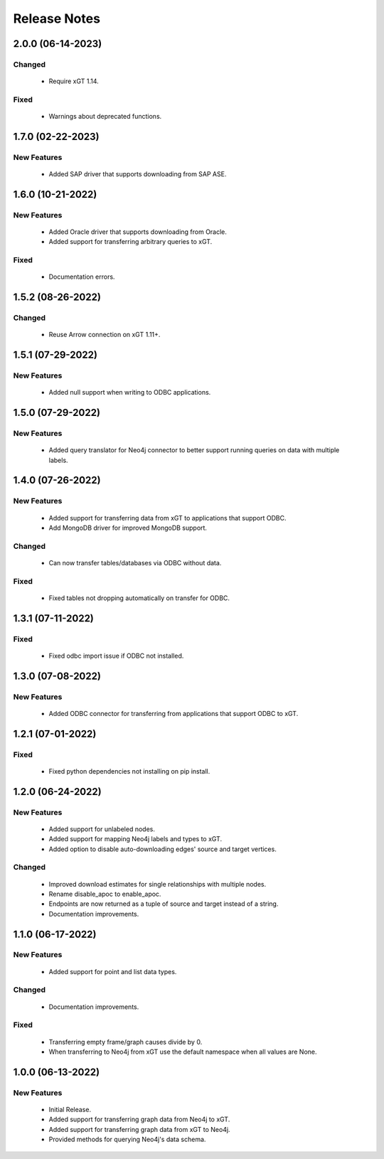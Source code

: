 Release Notes
=============

2.0.0 (06-14-2023)
------------------

Changed
^^^^^^^
  - Require xGT 1.14.

Fixed
^^^^^
  - Warnings about deprecated functions.

1.7.0 (02-22-2023)
------------------

New Features
^^^^^^^^^^^^
  - Added SAP driver that supports downloading from SAP ASE.

1.6.0 (10-21-2022)
------------------

New Features
^^^^^^^^^^^^
  - Added Oracle driver that supports downloading from Oracle.
  - Added support for transferring arbitrary queries to xGT.

Fixed
^^^^^
  - Documentation errors.

1.5.2 (08-26-2022)
------------------

Changed
^^^^^^^
  - Reuse Arrow connection on xGT 1.11+.

1.5.1 (07-29-2022)
------------------

New Features
^^^^^^^^^^^^
  - Added null support when writing to ODBC applications.

1.5.0 (07-29-2022)
------------------

New Features
^^^^^^^^^^^^
  - Added query translator for Neo4j connector to better support running queries on data with multiple labels.

1.4.0 (07-26-2022)
------------------

New Features
^^^^^^^^^^^^
  - Added support for transferring data from xGT to applications that support ODBC.
  - Add MongoDB driver for improved MongoDB support.

Changed
^^^^^^^
  - Can now transfer tables/databases via ODBC without data.

Fixed
^^^^^
  - Fixed tables not dropping automatically on transfer for ODBC.

1.3.1 (07-11-2022)
------------------
Fixed
^^^^^
  - Fixed odbc import issue if ODBC not installed.

1.3.0 (07-08-2022)
------------------
New Features
^^^^^^^^^^^^
  - Added ODBC connector for transferring from applications that support ODBC to xGT.

1.2.1 (07-01-2022)
------------------
Fixed
^^^^^
  - Fixed python dependencies not installing on pip install.

1.2.0 (06-24-2022)
------------------

New Features
^^^^^^^^^^^^
  - Added support for unlabeled nodes.
  - Added support for mapping Neo4j labels and types to xGT.
  - Added option to disable auto-downloading edges' source and target vertices.

Changed
^^^^^^^
  - Improved download estimates for single relationships with multiple nodes.
  - Rename disable_apoc to enable_apoc.
  - Endpoints are now returned as a tuple of source and target instead of a string.
  - Documentation improvements.

1.1.0 (06-17-2022)
------------------

New Features
^^^^^^^^^^^^
  - Added support for point and list data types.

Changed
^^^^^^^
  - Documentation improvements.

Fixed
^^^^^
  - Transferring empty frame/graph causes divide by 0.
  - When transferring to Neo4j from xGT use the default namespace when all values are None.

1.0.0 (06-13-2022)
------------------

New Features
^^^^^^^^^^^^
  - Initial Release.
  - Added support for transferring graph data from Neo4j to xGT.
  - Added support for transferring graph data from xGT to Neo4j.
  - Provided methods for querying Neo4j's data schema.
